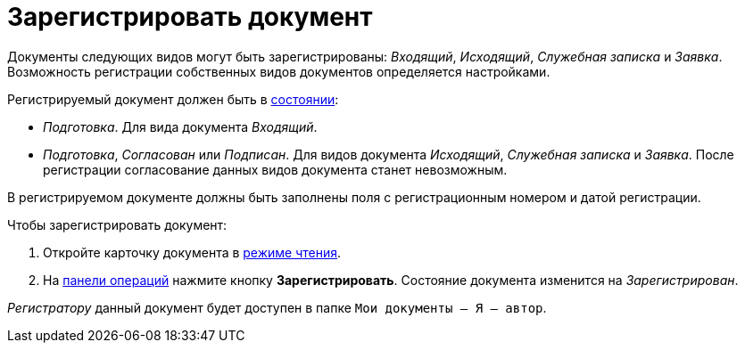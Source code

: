 = Зарегистрировать документ

Документы следующих видов могут быть зарегистрированы: _Входящий_, _Исходящий_, _Служебная записка_ и _Заявка_. Возможность регистрации собственных видов документов определяется настройками.

Регистрируемый документ должен быть в xref:cards-terms.adoc#cardsState[состоянии]:

* _Подготовка_. Для вида документа _Входящий_.
* _Подготовка_, _Согласован_ или _Подписан_. Для видов документа _Исходящий_, _Служебная записка_ и _Заявка_. После регистрации согласование данных видов документа станет невозможным.

В регистрируемом документе должны быть заполнены поля с регистрационным номером и датой регистрации.

.Чтобы зарегистрировать документ:
. Откройте карточку документа в xref:cards-open-modes.adoc#openInReadMode[режиме чтения].
. На xref:cards-terms.adoc#cardsOperations[панели операций] нажмите кнопку *Зарегистрировать*. Состояние документа изменится на _Зарегистрирован_.

_Регистратору_ данный документ будет доступен в папке `Мои документы -- Я -- автор`.
